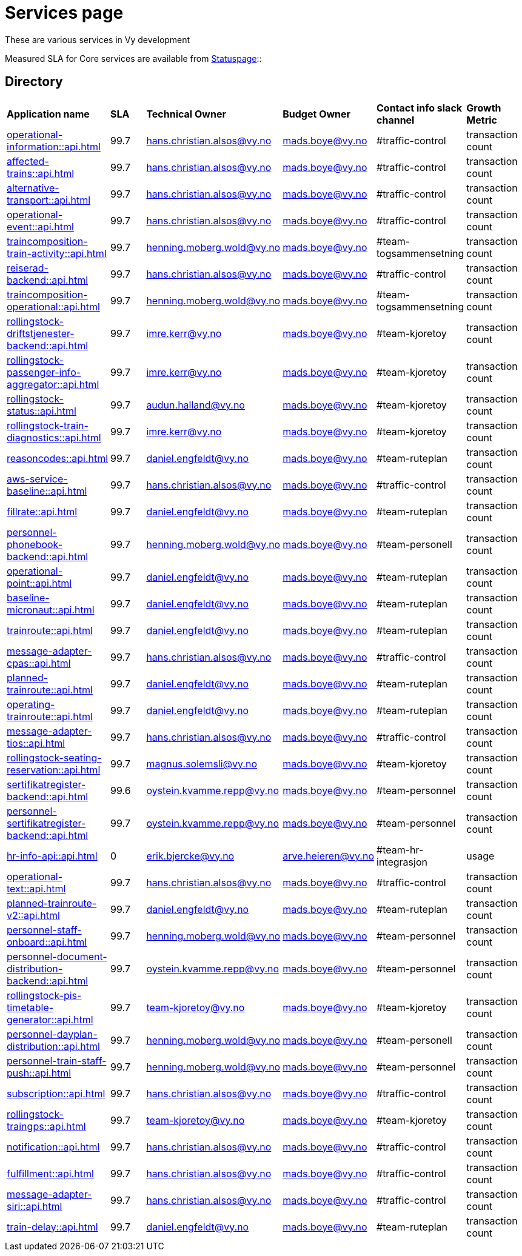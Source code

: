 = Services page

These are various services in Vy development

Measured SLA for Core services are available from
link:https://vy.statuspage.io/[Statuspage]::

== Directory

[frame=all, grid=all]
|===
|*Application name* | *SLA* | *Technical Owner* | *Budget Owner* | *Contact info slack channel* | *Growth Metric*
|xref:operational-information::api.adoc[] | 99.7 | hans.christian.alsos@vy.no | mads.boye@vy.no | #traffic-control | transaction count 
|xref:affected-trains::api.adoc[] | 99.7 | hans.christian.alsos@vy.no | mads.boye@vy.no | #traffic-control | transaction count 
|xref:alternative-transport::api.adoc[] | 99.7 | hans.christian.alsos@vy.no | mads.boye@vy.no | #traffic-control | transaction count 
|xref:operational-event::api.adoc[] | 99.7 | hans.christian.alsos@vy.no | mads.boye@vy.no | #traffic-control | transaction count 
|xref:traincomposition-train-activity::api.adoc[] | 99.7 | henning.moberg.wold@vy.no | mads.boye@vy.no | #team-togsammensetning | transaction count 
|xref:reiserad-backend::api.adoc[] | 99.7 | hans.christian.alsos@vy.no | mads.boye@vy.no | #traffic-control | transaction count 
|xref:traincomposition-operational::api.adoc[] | 99.7 | henning.moberg.wold@vy.no | mads.boye@vy.no | #team-togsammensetning | transaction count 
|xref:rollingstock-driftstjenester-backend::api.adoc[] | 99.7 | imre.kerr@vy.no | mads.boye@vy.no | #team-kjoretoy | transaction count 
|xref:rollingstock-passenger-info-aggregator::api.adoc[] | 99.7 | imre.kerr@vy.no | mads.boye@vy.no | #team-kjoretoy | transaction count 
|xref:rollingstock-status::api.adoc[] | 99.7 | audun.halland@vy.no | mads.boye@vy.no | #team-kjoretoy | transaction count 
|xref:rollingstock-train-diagnostics::api.adoc[] | 99.7 | imre.kerr@vy.no | mads.boye@vy.no | #team-kjoretoy | transaction count 
|xref:reasoncodes::api.adoc[] | 99.7 | daniel.engfeldt@vy.no | mads.boye@vy.no | #team-ruteplan | transaction count 
|xref:aws-service-baseline::api.adoc[] | 99.7 | hans.christian.alsos@vy.no | mads.boye@vy.no | #traffic-control | transaction count 
|xref:fillrate::api.adoc[] | 99.7 | daniel.engfeldt@vy.no | mads.boye@vy.no | #team-ruteplan | transaction count 
|xref:personnel-phonebook-backend::api.adoc[] | 99.7 | henning.moberg.wold@vy.no | mads.boye@vy.no | #team-personell | transaction count 
|xref:operational-point::api.adoc[] | 99.7 | daniel.engfeldt@vy.no | mads.boye@vy.no | #team-ruteplan | transaction count 
|xref:baseline-micronaut::api.adoc[] | 99.7 | daniel.engfeldt@vy.no | mads.boye@vy.no | #team-ruteplan | transaction count 
|xref:trainroute::api.adoc[] | 99.7 | daniel.engfeldt@vy.no | mads.boye@vy.no | #team-ruteplan | transaction count 
|xref:message-adapter-cpas::api.adoc[] | 99.7 | hans.christian.alsos@vy.no | mads.boye@vy.no | #traffic-control | transaction count 
|xref:planned-trainroute::api.adoc[] | 99.7 | daniel.engfeldt@vy.no | mads.boye@vy.no | #team-ruteplan | transaction count 
|xref:operating-trainroute::api.adoc[] | 99.7 | daniel.engfeldt@vy.no | mads.boye@vy.no | #team-ruteplan | transaction count 
|xref:message-adapter-tios::api.adoc[] | 99.7 | hans.christian.alsos@vy.no | mads.boye@vy.no | #traffic-control | transaction count 
|xref:rollingstock-seating-reservation::api.adoc[] | 99.7 | magnus.solemsli@vy.no | mads.boye@vy.no | #team-kjoretoy | transaction count 
|xref:sertifikatregister-backend::api.adoc[] | 99.6 | oystein.kvamme.repp@vy.no | mads.boye@vy.no | #team-personnel | transaction count 
|xref:personnel-sertifikatregister-backend::api.adoc[] | 99.7 | oystein.kvamme.repp@vy.no | mads.boye@vy.no | #team-personnel | transaction count 
|xref:hr-info-api::api.adoc[] | 0 | erik.bjercke@vy.no | arve.heieren@vy.no | #team-hr-integrasjon | usage 
|xref:operational-text::api.adoc[] | 99.7 | hans.christian.alsos@vy.no | mads.boye@vy.no | #traffic-control | transaction count 
|xref:planned-trainroute-v2::api.adoc[] | 99.7 | daniel.engfeldt@vy.no | mads.boye@vy.no | #team-ruteplan | transaction count 
|xref:personnel-staff-onboard::api.adoc[] | 99.7 | henning.moberg.wold@vy.no | mads.boye@vy.no | #team-personnel | transaction count 
|xref:personnel-document-distribution-backend::api.adoc[] | 99.7 | oystein.kvamme.repp@vy.no | mads.boye@vy.no | #team-personnel | transaction count 
|xref:rollingstock-pis-timetable-generator::api.adoc[] | 99.7 | team-kjoretoy@vy.no | mads.boye@vy.no | #team-kjoretoy | transaction count 
|xref:personnel-dayplan-distribution::api.adoc[] | 99.7 | henning.moberg.wold@vy.no | mads.boye@vy.no | #team-personell | transaction count 
|xref:personnel-train-staff-push::api.adoc[] | 99.7 | henning.moberg.wold@vy.no | mads.boye@vy.no | #team-personnel | transaction count 
|xref:subscription::api.adoc[] | 99.7 | hans.christian.alsos@vy.no | mads.boye@vy.no | #traffic-control | transaction count 
|xref:rollingstock-traingps::api.adoc[] | 99.7 | team-kjoretoy@vy.no | mads.boye@vy.no | #team-kjoretoy | transaction count 
|xref:notification::api.adoc[] | 99.7 | hans.christian.alsos@vy.no | mads.boye@vy.no | #traffic-control | transaction count 
|xref:fulfillment::api.adoc[] | 99.7 | hans.christian.alsos@vy.no | mads.boye@vy.no | #traffic-control | transaction count 
|xref:message-adapter-siri::api.adoc[] | 99.7 | hans.christian.alsos@vy.no | mads.boye@vy.no | #traffic-control | transaction count 
|xref:train-delay::api.adoc[] | 99.7 | daniel.engfeldt@vy.no | mads.boye@vy.no | #team-ruteplan | transaction count 
|===

